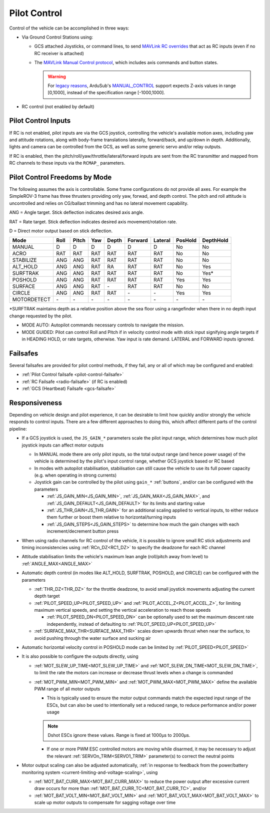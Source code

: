 .. _pilot-control:

=============
Pilot Control
=============

Control of the vehicle can be accomplished in three ways:

- Via Ground Control Stations using:

  - GCS attached Joysticks, or command lines, to send `MAVLink RC overrides <https://mavlink.io/en/services/manual_control.html#alternatives>`__ that act as RC inputs (even if no RC receiver is attached)
  - The `MAVLink Manual Control protocol <https://mavlink.io/en/services/manual_control.html>`__, which includes axis commands and button states.

    .. warning:: For `legacy reasons <https://github.com/ardupilot/ardupilot/issues/8818>`__, ArduSub's `MANUAL_CONTROL <https://mavlink.io/en/messages/common.html#MANUAL_CONTROL>`__ support expects Z-axis values in range [0,1000], instead of the specification range [-1000,1000].

- RC control (not enabled by default)

Pilot Control Inputs
====================
If RC is not enabled, pilot inputs are via the GCS joystick, controlling the vehicle's available motion axes, including yaw and attitude rotations, along with body-frame translations laterally, forward/back, and up/down in depth. Additionally, lights and camera can be controlled from the GCS, as well as some generic servo and/or relay outputs.

If RC is enabled, then the pitch/roll/yaw/throttle/lateral/forward inputs are sent from the RC transmitter and mapped from RC channels to these inputs via the ``RCMAP_`` parameters.

Pilot Control Freedoms by Mode
==============================
The following assumes the axis is controllable. Some frame configurations do not provide all axes. For example the SimpleROV-3 frame has three thrusters providing only yaw, forwad, and depth control. The pitch and roll attitude is uncontrolled and relies on CG/ballast trimming and has no lateral movement capability.

ANG = Angle target. Stick deflection indicates desired axis angle.

RAT = Rate target. Stick deflection indicates desired axis movement/rotation rate.

D = Direct motor output based on stick deflection.

=========== ===== ===== ==== ===== ======= ======= ======= =========
Mode        Roll  Pitch Yaw  Depth Forward Lateral PosHold DepthHold
=========== ===== ===== ==== ===== ======= ======= ======= =========
MANUAL       D     D     D     D     D       D       No      No
ACRO         RAT   RAT   RAT   RAT   RAT     RAT     No      No
STABILIZE    ANG   ANG   RAT   RAT   RAT     RAT     No      No
ALT_HOLD     ANG   ANG   RAT   RA    RAT     RAT     No      Yes
SURFTRAK     ANG   ANG   RAT   RAT   RAT     RAT     No      Yes*
POSHOLD      ANG   ANG   RAT   RAT   RAT     RAT     Yes     Yes
SURFACE      ANG   ANG   RAT   \-    RAT     RAT     No      No
CIRCLE       ANG   ANG   RAT   RAT   \-      \-      Yes     Yes
MOTORDETECT  \-    \-    \-    \-    \-      \-      \-      \-
=========== ===== ===== ==== ===== ======= ======= ======= =========

\*SURFTRAK maintains depth as a relative position above the sea floor using a rangefinder when there in no depth input change requested by the pilot. 

- MODE AUTO: Autopilot commands necessary controls to navigate the mission.
- MODE GUIDED: Pilot can control Roll and Pitch if in velocity control mode with stick input signifying angle targets if in HEADING HOLD, or rate targets, otherwise. Yaw input is rate demand. LATERAL and FORWARD inputs ignored.

Failsafes
=========

Several failsafes are provided for pilot control methods, if they fail, any or all of which may be configured and enabled:

- :ref:`Pilot Control failsafe <pilot-control-failsafe>`
- :ref:`RC Failsafe <radio-failsafe>` (if RC is enabled)
- :ref:`GCS (Heartbeat) Failsafe <gcs-failsafe>`

Responsiveness
==============
Depending on vehicle design and pilot experience, it can be desirable to limit how quickly and/or strongly the vehicle responds to control inputs. There are a few different approaches to doing this, which affect different parts of the control pipeline:

- If a GCS joystick is used, the ``JS_GAIN_*`` parameters scale the pilot input range, which determines  how much pilot joystick inputs can affect motor outputs

  - In MANUAL mode there are only pilot inputs, so the total output range (and hence power usage) of the vehicle is determined by the pilot's input control range, whether GCS joystick based or RC based
  - In modes with autopilot stabilisation, stabilisation can still cause the vehicle to use its full power capacity (e.g. when operating in strong currents)
  - Joystick gain can be controlled by the pilot using ``gain_*`` :ref:`buttons`, and/or can be configured with the parameters

    - :ref:`JS_GAIN_MIN<JS_GAIN_MIN>`, :ref:`JS_GAIN_MAX<JS_GAIN_MAX>`, and :ref:`JS_GAIN_DEFAULT<JS_GAIN_DEFAULT>` for its limits and starting value
    - :ref:`JS_THR_GAIN<JS_THR_GAIN>` for an additional scaling applied to vertical inputs, to either reduce them further or boost them relative to horizontal/turning inputs
    - :ref:`JS_GAIN_STEPS<JS_GAIN_STEPS>` to determine how much the gain changes with each increment/decrement button press
- When using radio channels for RC control of the vehicle, it is possible to ignore small RC stick adjustments and timing inconsistencies using :ref:`RCn_DZ<RC1_DZ>` to specify the deadzone for each RC channel
- Attitude stabilisation limits the vehicle's maximum lean angle (roll/pitch away from level) to :ref:`ANGLE_MAX<ANGLE_MAX>`
- Automatic depth control (in modes like ALT_HOLD, SURFTRAK, POSHOLD, and CIRCLE) can be configured with the parameters

  - :ref:`THR_DZ<THR_DZ>` for the throttle deadzone, to avoid small joystick movements adjusting the current depth target
  - :ref:`PILOT_SPEED_UP<PILOT_SPEED_UP>` and :ref:`PILOT_ACCEL_Z<PILOT_ACCEL_Z>`, for limiting maximum vertical speeds, and setting the vertical acceleration to reach those speeds

    - :ref:`PILOT_SPEED_DN<PILOT_SPEED_DN>` can be optionally used to set the maximum descent rate independently, instead of defaulting to :ref:`PILOT_SPEED_UP<PILOT_SPEED_UP>`
  - :ref:`SURFACE_MAX_THR<SURFACE_MAX_THR>` scales down upwards thrust when near the surface, to avoid pushing through the water surface and sucking air
- Automatic horizontal velocity control in POSHOLD mode can be limited by :ref:`PILOT_SPEED<PILOT_SPEED>`
- It is also possible to configure the outputs directly, using

  - :ref:`MOT_SLEW_UP_TIME<MOT_SLEW_UP_TIME>` and :ref:`MOT_SLEW_DN_TIME<MOT_SLEW_DN_TIME>`, to limit the rate the motors can increase or decrease thrust levels when a change is commanded
  - :ref:`MOT_PWM_MIN<MOT_PWM_MIN>` and :ref:`MOT_PWM_MAX<MOT_PWM_MAX>` define the available PWM range of all motor outputs

    - This is typically used to ensure the motor output commands match the expected input range of the ESCs, but can also be used to intentionally set a reduced range, to reduce performance and/or power usage

    .. note:: Dshot ESCs ignore these values. Range is fixed at 1000µs to 2000µs.

    - If one or more PWM ESC controlled motors are moving while disarmed, it may be necessary to adjust the relevant :ref:`SERVOn_TRIM<SERVO1_TRIM>` parameter(s) to correct the neutral points
- Motor output scaling can also be adjusted automatically, :ref:`in response to feedback from the power/battery monitoring system <current-limiting-and-voltage-scaling>`, using

  - :ref:`MOT_BAT_CURR_MAX<MOT_BAT_CURR_MAX>` to reduce the power output after excessive current draw occurs for more than :ref:`MOT_BAT_CURR_TC<MOT_BAT_CURR_TC>`, and/or
  - :ref:`MOT_BAT_VOLT_MIN<MOT_BAT_VOLT_MIN>` and :ref:`MOT_BAT_VOLT_MAX<MOT_BAT_VOLT_MAX>` to scale up motor outputs to compensate for sagging voltage over time
